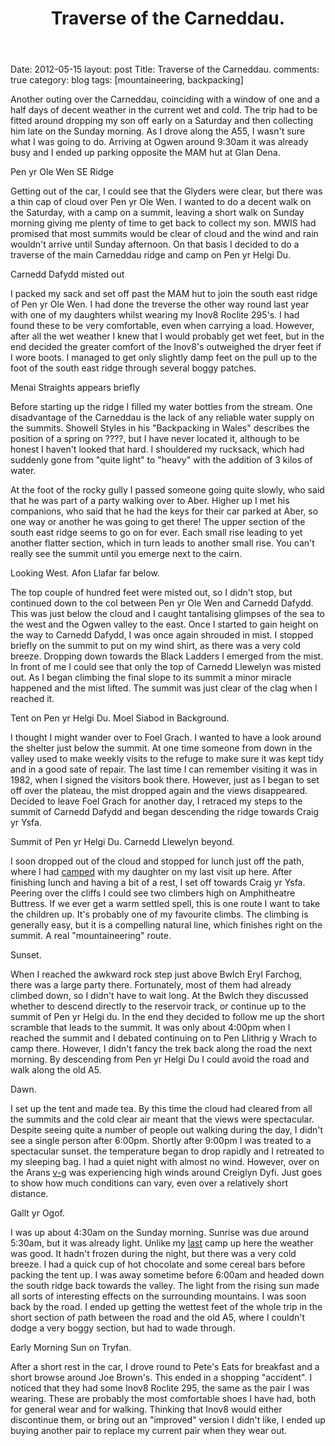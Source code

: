 #+STARTUP: showall indent
#+STARTUP: hidestars
#+INFOJS_OPT: view:info toc:t ltoc:nil
#+OPTIONS: H:2 num:nil tags:nil toc:nil timestamps:nil
#+TITLE: Traverse of the Carneddau.
#+BEGIN_HTML

Date: 2012-05-15
layout: post
Title: Traverse of the Carneddau.
comments: true
category: blog
tags: [mountaineering, backpacking]

#+END_HTML

Another outing over the Carneddau, coinciding with a window of one and
a half days of decent weather in the current wet and cold. The trip
had to be fitted around dropping my son off early on a Saturday and
then collecting him late on the Sunday morning. As I drove along the
A55, I wasn't sure what I was going to do. Arriving at Ogwen around
9:30am it was already busy and I ended up parking opposite the MAM hut
at Glan Dena.

#+BEGIN_HTML
<div class="photofloatl">
  <p><a class="fancybox-thumb" rel="fancybox-thumb"  href="/images/2012-05-carned/DSCF2433.JPG"
  title="Pen yr Ole Wen SE Ridge"> <img src="/images/2012-05-carned/thumb.DSCF2433.JPG" width="200"
     alt="Pen yr Ole Wen SE Ridge"></a></p>
  <p>Pen yr Ole Wen SE Ridge</p>

</div>
#+END_HTML


Getting out of the car, I could see that the Glyders were clear, but
there was a thin cap of cloud over Pen yr Ole Wen. I wanted to do a
decent walk on the Saturday, with a camp on a summit, leaving a short
walk on Sunday morning giving me plenty of time to get back to collect
my son. MWIS had promised that most summits would be clear of cloud
and the wind and rain wouldn't arrive until Sunday afternoon. On that
basis I decided to do a traverse of the main Carneddau ridge and camp
on Pen yr Helgi Du.

#+BEGIN_HTML
<div class="photofloatr">
  <p><a class="fancybox-thumb" rel="fancybox-thumb"  href="/images/2012-05-carned/DSCF2436.JPG"
  title="Carnedd Dafydd misted out"> <img src="/images/2012-05-carned/thumb.DSCF2436.JPG" width="200"
     alt="Carnedd Dafydd misted out"></a></p>
  <p>Carnedd Dafydd misted out</p>

</div>
#+END_HTML


I packed my sack and set off past the MAM hut to join the south east
ridge of Pen yr Ole Wen. I had done the treverse the other way round
last year with one of my daughters whilst wearing my Inov8 Roclite
295's. I had found these to be very comfortable, even when
carrying a load. However, after all the wet weather I knew that I
would probably get wet feet, but in the end decided the greater
comfort of the Inov8's outweighed the dryer feet if I wore boots. I
managed to get only slightly damp feet on the pull up to the foot of
the south east ridge through several boggy patches.

#+BEGIN_HTML
<div class="photofloatl">
  <p><a class="fancybox-thumb" rel="fancybox-thumb"  href="/images/2012-05-carned/DSCF2441.JPG"
  title="Menai Straights appears briefly"> <img src="/images/2012-05-carned/thumb.DSCF2441.JPG" width="200"
     alt="Menai Straights appears briefly"></a></p>
  <p>Menai Straights appears briefly</p>

</div>
#+END_HTML


Before starting up the ridge I filled my water bottles from the
stream. One disadvantage of the Carneddau is the lack of any reliable
water supply on the summits. Showell Styles in his "Backpacking in
Wales" describes the position of a spring on ????, but I have never
located it, although to be honest I haven't looked that hard. I
shouldered my rucksack, which had suddenly gone from "quite light" to
"heavy" with the addition of 3 kilos of water.

At the foot of the rocky gully I passed someone going quite slowly,
who said that he was part of a party walking over to Aber. Higher up I
met his companions, who said that he had the keys for their car parked
at Aber, so one way or another he was going to get there! The upper
section of the south east ridge seems to go on for ever. Each small
rise leading to yet another flatter section, which in turn leads to
another small rise. You can't really see the summit until you emerge
next to the cairn.

#+BEGIN_HTML
<div class="photofloatl">
  <p><a class="fancybox-thumb" rel="fancybox-thumb"  href="/images/2012-05-carned/DSCF2457.JPG"
  title="Looking West. Afon Llafar far below."> <img src="/images/2012-05-carned/thumb.DSCF2457.JPG" width="200"
     alt="Looking West. Afon Llafar far below."></a></p>
  <p>Looking West. Afon Llafar far below.</p>

</div>
#+END_HTML



The top couple of hundred feet were misted out, so I didn't stop, but
continued down to the col between Pen yr Ole Wen and Carnedd
Dafydd. This was just below the cloud and I caught tantalising
glimpses of the sea to the west and the Ogwen valley to the east. Once
I started to gain height on the way to Carnedd Dafydd, I was once
again shrouded in mist. I stopped briefly on the summit to put on my
wind shirt, as there was a very cold breeze. Dropping down towards the
Black Ladders I emerged from the mist. In front of me I could see that
only the top of Carnedd Llewelyn was misted out. As I began climbing
the final slope to its summit a minor miracle happened and the mist
lifted. The summit was just clear of the clag when I reached it.

#+BEGIN_HTML
<div class="photofloatl">
  <p><a class="fancybox-thumb" rel="fancybox-thumb"  href="/images/2012-05-carned/DSCF2461.JPG"
  title="Tent on Pen yr Helgi Du. Moel Siabod in Background."> <img src="/images/2012-05-carned/thumb.DSCF2461.JPG" width="200"
     alt="Tent on Pen yr Helgi Du. Moel Siabod in Background."></a></p>
  <p>Tent on Pen yr Helgi Du. Moel Siabod in Background.</p>

</div>
#+END_HTML


I thought I might wander over to Foel Grach. I wanted to have a look
around the shelter just below the summit. At one time someone from
down in the valley used to make weekly visits to the refuge to make
sure it was kept tidy and in a good sate of repair. The last time I
can remember visiting it was in 1982, when I signed the visitors book
there. However, just as I began to set off over the plateau, the mist
dropped again and the views disappeared. Decided to leave Foel Grach
for another day, I retraced my steps to the summit of Carnedd Dafydd
and began descending the ridge towards Craig yr Ysfa.

#+BEGIN_HTML
<div class="photofloatl">
  <p><a class="fancybox-thumb" rel="fancybox-thumb"  href="/images/2012-05-carned/DSCF2463.JPG"
  title="Summit of Pen yr Helgi Du. Carnedd Llewelyn beyond."> <img src="/images/2012-05-carned/thumb.DSCF2463.JPG" width="200"
     alt="Summit of Pen yr Helgi Du. Carnedd Llewelyn beyond."></a></p>
  <p>Summit of Pen yr Helgi Du. Carnedd Llewelyn beyond.</p>

</div>
#+END_HTML

I soon dropped out of the cloud and stopped for lunch just off the
path, where I had [[http://www.ian-barton.com/blog/mountaineering/backpacking/2011/09/05/carneddeau-summit-camp.html][camped]] with my daughter on my last visit up
here. After finishing lunch and having a bit of a rest, I set off
towards Craig yr Ysfa. Peering over the cliffs I could see two
climbers high on Amphitheatre Buttress. If we ever get a warm settled
spell, this is one route I want to take the children up. It's probably
one of my favourite climbs. The climbing is generally easy, but
it is a compelling natural line, which finishes right on the summit. A
real "mountaineering" route.

#+BEGIN_HTML
<div class="photofloatl">
  <p><a class="fancybox-thumb" rel="fancybox-thumb"  href="/images/2012-05-carned/DSCF2478.JPG"
  title="Sunset."> <img src="/images/2012-05-carned/thumb.DSCF2478.JPG" width="200"
     alt="Sunset."></a></p>
  <p>Sunset.</p>

</div>
#+END_HTML


When I reached the awkward rock step just above Bwlch Eryl Farchog, there was a
large party there. Fortunately, most of them had already climbed down,
so I didn't have to wait long. At the Bwlch they discussed whether to
descend directly to the reservoir track, or continue up to the summit
of Pen yr Helgi du. In the end they decided to follow me up the short
scramble that leads to the summit. It was only about 4:00pm when I
reached the summit and I debated continuing on to Pen Llithrig y Wrach
to camp there. However, I didn't fancy the trek back along the road
the next morning. By descending from Pen yr Helgi Du I could avoid the
road and walk along the old A5.

#+BEGIN_HTML
<div class="photofloatl">
  <p><a class="fancybox-thumb" rel="fancybox-thumb"  href="/images/2012-05-carned/DSCF2476.JPG"
  title="Dawn"> <img src="/images/2012-05-carned/thumb.DSCF2476.JPG" width="200"
     alt="Dawn."></a></p>
  <p>Dawn.</p>

</div>
#+END_HTML


I set up the tent and made tea. By this time the cloud had cleared
from all the summits and the cold clear air meant that the views were
spectacular. Despite seeing quite a number of people out walking during
the day, I didn't see a single person after 6:00pm. Shortly after
9:00pm I was treated to a spectacular sunset. the temperature began
to drop rapidly and I retreated to my sleeping bag. I had a quiet
night with almost no wind. However, over on the Arans [[http://v-g.me.uk/Trips/G0099/G0099.htm][v-g]] was
experiencing high winds around Creiglyn Dyfi. Just goes to show how
much conditions can vary, even over a relatively short distance.

#+BEGIN_HTML
<div class="photofloatl">
  <p><a class="fancybox-thumb" rel="fancybox-thumb"  href="/images/2012-05-carned/DSCF2489.JPG"
  title="Gallt yr Ogof."> <img src="/images/2012-05-carned/thumb.DSCF2489.JPG" width="200"
     alt="Gallt yr Ogof."></a></p>
  <p>Gallt yr Ogof.</p>

</div>
#+END_HTML


I was up about 4:30am on the Sunday morning. Sunrise was due around
5:30am, but it was already light. Unlike my [[http://www.ian-barton.com/blog/mountaineering/backpacking/2012/03/05/carneddau-overnighter.html][last]] camp up here the
weather was good. It hadn't frozen during the night, but there was a
very cold breeze. I had a quick cup of hot chocolate and some cereal
bars before packing the tent up. I was away sometime before 6:00am and
headed down the south ridge back towards the valley. The light from
the rising sun made all sorts of interesting effects on the
surrounding mountains. I was soon back by the road. I ended up getting
the wettest feet of the whole trip in the short section of path
between the road and the old A5, where I couldn't dodge a very boggy
section, but had to wade through.

#+BEGIN_HTML
<div class="photofloatl">
  <p><a class="fancybox-thumb" rel="fancybox-thumb"  href="/images/2012-05-carned/DSCF2492.JPG"
  title="Early Morning Sun on Tryfan."> <img src="/images/2012-05-carned/thumb.DSCF2492.JPG" width="200"
     alt="Early Morning Sun on Tryfan."></a></p>
  <p>Early Morning Sun on Tryfan.</p>

</div>
#+END_HTML


After a short rest in the car, I drove round to Pete's Eats for
breakfast and a short browse around Joe Brown's. This ended in a
shopping "accident". I noticed that they had some Inov8 Roclite 295,
the same as the pair I was wearing. These are probably the most
comfortable shoes I have had, both for general wear and for
walking. Thinking that Inov8 would either discontinue them, or bring
out an "improved" version I didn't like, I ended up buying another
pair to replace my current pair when they wear out.
